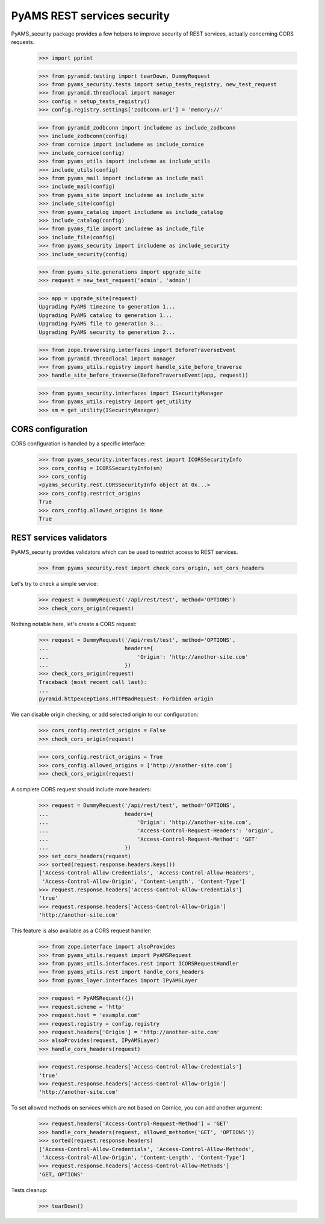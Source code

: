 
============================
PyAMS REST services security
============================

PyAMS_security package provides a few helpers to improve security of REST services,
actually concerning CORS requests.

    >>> import pprint

    >>> from pyramid.testing import tearDown, DummyRequest
    >>> from pyams_security.tests import setup_tests_registry, new_test_request
    >>> from pyramid.threadlocal import manager
    >>> config = setup_tests_registry()
    >>> config.registry.settings['zodbconn.uri'] = 'memory://'

    >>> from pyramid_zodbconn import includeme as include_zodbconn
    >>> include_zodbconn(config)
    >>> from cornice import includeme as include_cornice
    >>> include_cornice(config)
    >>> from pyams_utils import includeme as include_utils
    >>> include_utils(config)
    >>> from pyams_mail import includeme as include_mail
    >>> include_mail(config)
    >>> from pyams_site import includeme as include_site
    >>> include_site(config)
    >>> from pyams_catalog import includeme as include_catalog
    >>> include_catalog(config)
    >>> from pyams_file import includeme as include_file
    >>> include_file(config)
    >>> from pyams_security import includeme as include_security
    >>> include_security(config)

    >>> from pyams_site.generations import upgrade_site
    >>> request = new_test_request('admin', 'admin')

    >>> app = upgrade_site(request)
    Upgrading PyAMS timezone to generation 1...
    Upgrading PyAMS catalog to generation 1...
    Upgrading PyAMS file to generation 3...
    Upgrading PyAMS security to generation 2...

    >>> from zope.traversing.interfaces import BeforeTraverseEvent
    >>> from pyramid.threadlocal import manager
    >>> from pyams_utils.registry import handle_site_before_traverse
    >>> handle_site_before_traverse(BeforeTraverseEvent(app, request))

    >>> from pyams_security.interfaces import ISecurityManager
    >>> from pyams_utils.registry import get_utility
    >>> sm = get_utility(ISecurityManager)


CORS configuration
------------------

CORS configuration is handled by a specific interface:

    >>> from pyams_security.interfaces.rest import ICORSSecurityInfo
    >>> cors_config = ICORSSecurityInfo(sm)
    >>> cors_config
    <pyams_security.rest.CORSSecurityInfo object at 0x...>
    >>> cors_config.restrict_origins
    True
    >>> cors_config.allowed_origins is None
    True


REST services validators
------------------------

PyAMS_security provides validators which can be used to restrict access to REST
services.

    >>> from pyams_security.rest import check_cors_origin, set_cors_headers

Let's try to check a simple service:

    >>> request = DummyRequest('/api/rest/test', method='OPTIONS')
    >>> check_cors_origin(request)

Nothing notable here, let's create a CORS request:

    >>> request = DummyRequest('/api/rest/test', method='OPTIONS',
    ...                        headers={
    ...                            'Origin': 'http://another-site.com'
    ...                        })
    >>> check_cors_origin(request)
    Traceback (most recent call last):
    ...
    pyramid.httpexceptions.HTTPBadRequest: Forbidden origin

We can disable origin checking, or add selected origin to our configuration:

    >>> cors_config.restrict_origins = False
    >>> check_cors_origin(request)

    >>> cors_config.restrict_origins = True
    >>> cors_config.allowed_origins = ['http://another-site.com']
    >>> check_cors_origin(request)

A complete CORS request should include more headers:

    >>> request = DummyRequest('/api/rest/test', method='OPTIONS',
    ...                        headers={
    ...                            'Origin': 'http://another-site.com',
    ...                            'Access-Control-Request-Headers': 'origin',
    ...                            'Access-Control-Request-Method': 'GET'
    ...                        })
    >>> set_cors_headers(request)
    >>> sorted(request.response.headers.keys())
    ['Access-Control-Allow-Credentials', 'Access-Control-Allow-Headers',
     'Access-Control-Allow-Origin', 'Content-Length', 'Content-Type']
    >>> request.response.headers['Access-Control-Allow-Credentials']
    'true'
    >>> request.response.headers['Access-Control-Allow-Origin']
    'http://another-site.com'

This feature is also available as a CORS request handler:

    >>> from zope.interface import alsoProvides
    >>> from pyams_utils.request import PyAMSRequest
    >>> from pyams_utils.interfaces.rest import ICORSRequestHandler
    >>> from pyams_utils.rest import handle_cors_headers
    >>> from pyams_layer.interfaces import IPyAMSLayer

    >>> request = PyAMSRequest({})
    >>> request.scheme = 'http'
    >>> request.host = 'example.com'
    >>> request.registry = config.registry
    >>> request.headers['Origin'] = 'http://another-site.com'
    >>> alsoProvides(request, IPyAMSLayer)
    >>> handle_cors_headers(request)

    >>> request.response.headers['Access-Control-Allow-Credentials']
    'true'
    >>> request.response.headers['Access-Control-Allow-Origin']
    'http://another-site.com'

To set allowed methods on services which are not based on Cornice, you can add another
argument:

    >>> request.headers['Access-Control-Request-Method'] = 'GET'
    >>> handle_cors_headers(request, allowed_methods=('GET', 'OPTIONS'))
    >>> sorted(request.response.headers)
    ['Access-Control-Allow-Credentials', 'Access-Control-Allow-Methods',
     'Access-Control-Allow-Origin', 'Content-Length', 'Content-Type']
    >>> request.response.headers['Access-Control-Allow-Methods']
    'GET, OPTIONS'


Tests cleanup:

    >>> tearDown()
